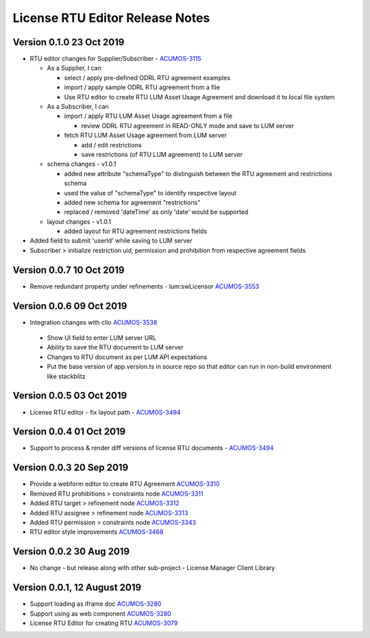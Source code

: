 .. ===============LICENSE_START================================================
.. Acumos CC-BY-4.0
.. ============================================================================
.. Copyright (C) 2019 Nordix Foundation
.. ============================================================================
.. This Acumos documentation file is distributed by Nordix Foundation.
.. under the Creative Commons Attribution 4.0 International License
.. (the "License");
.. you may not use this file except in compliance with the License.
.. You may obtain a copy of the License at
..
..      http://creativecommons.org/licenses/by/4.0
..
.. This file is distributed on an "AS IS" BASIS,
.. WITHOUT WARRANTIES OR CONDITIONS OF ANY KIND, either express or implied.
.. See the License for the specific language governing permissions and
.. limitations under the License.
.. ===============LICENSE_END==================================================
..

============================================
License RTU Editor Release Notes
============================================

Version 0.1.0 23 Oct 2019
-------------------------
- RTU editor changes for Supplier/Subscriber - `ACUMOS-3115 <https://jira.acumos.org/browse/ACUMOS-3115>`_

  - As a Supplier, I can

    - select / apply pre-defined ODRL RTU agreement examples
    - import / apply sample ODRL RTU agreement from a file
    - Use RTU editor to create RTU LUM Asset Usage Agreement and
      download it to local file system

  - As a Subscriber, I can

    - import / apply RTU LUM Asset Usage agreement from a file

      - review ODRL RTU agreement in READ-ONLY mode and
        save to LUM server

    - fetch RTU LUM Asset Usage agreement from LUM server

      - add / edit restrictions
      - save restrictions (of RTU LUM agreement) to LUM server

  - schema changes - v1.0.1

    - added new attribute "schemaType" to distinguish between the
      RTU agreement and restrictions schema
    - used the value of "schemaType" to identify respective layout
    - added new schema for agreement "restrictions"
    - replaced / removed 'dateTime' as only 'date' would be supported

  - layout changes - v1.0.1

    - added layout for RTU agreement restrictions fields

- Added field to submit 'userId' while saving to LUM server
- Subscriber > initialize restriction uid, permission and
  prohibition from respective agreement fields

Version 0.0.7 10 Oct 2019
-------------------------
- Remove redundant property under refinements - lum:swLicensor `ACUMOS-3553 <https://jira.acumos.org/browse/ACUMOS-3553>`_

Version 0.0.6 09 Oct 2019
-------------------------
-  Integration changes with clio `ACUMOS-3538 <https://jira.acumos.org/browse/ACUMOS-3538>`_

  - Show UI field to enter LUM server URL
  - Ability to save the RTU document to LUM server
  - Changes to RTU document as per LUM API expectations
  - Put the base version of app.version.ts in source repo so that
    editor can run in non-build environment like stackblitz

Version 0.0.5 03 Oct 2019
--------------------------
* License RTU editor - fix layout path - `ACUMOS-3494 <https://jira.acumos.org/browse/ACUMOS-3494>`_

Version 0.0.4 01 Oct 2019
--------------------------
* Support to process & render diff versions of license
  RTU documents - `ACUMOS-3494 <https://jira.acumos.org/browse/ACUMOS-3494>`_

Version 0.0.3 20 Sep 2019
--------------------------
* Provide a webform editor to create RTU Agreement `ACUMOS-3310 <https://jira.acumos.org/browse/ACUMOS-3310>`_
* Removed RTU prohibitions > constraints node `ACUMOS-3311 <https://jira.acumos.org/browse/ACUMOS-3311>`_
* Added RTU target > refinement node `ACUMOS-3312 <https://jira.acumos.org/browse/ACUMOS-3312>`_
* Added RTU assignee > refinement node `ACUMOS-3313 <https://jira.acumos.org/browse/ACUMOS-3313>`_
* Added RTU permission > constraints node `ACUMOS-3343 <https://jira.acumos.org/browse/ACUMOS-3343>`_
* RTU editor style improvements `ACUMOS-3468 <https://jira.acumos.org/browse/ACUMOS-3468>`_

Version 0.0.2 30 Aug 2019
--------------------------
* No change - but release along with other sub-project -
  License Manager Client Library

Version 0.0.1, 12 August 2019
-----------------------------

* Support loading as iframe doc `ACUMOS-3280 <https://jira.acumos.org/browse/ACUMOS-3280>`_
* Support using as web component `ACUMOS-3280 <https://jira.acumos.org/browse/ACUMOS-3280>`_
* License RTU Editor for creating RTU `ACUMOS-3079 <https://jira.acumos.org/browse/ACUMOS-3079>`_
